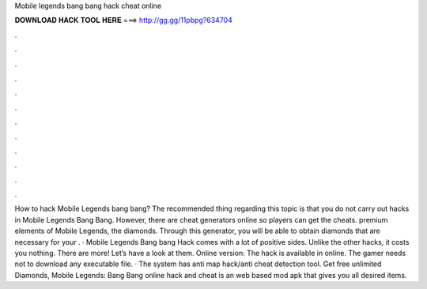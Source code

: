 Mobile legends bang bang hack cheat online

𝐃𝐎𝐖𝐍𝐋𝐎𝐀𝐃 𝐇𝐀𝐂𝐊 𝐓𝐎𝐎𝐋 𝐇𝐄𝐑𝐄 ===> http://gg.gg/11pbpg?634704

.

.

.

.

.

.

.

.

.

.

.

.

How to hack Mobile Legends bang bang? The recommended thing regarding this topic is that you do not carry out hacks in Mobile Legends Bang Bang. However, there are cheat generators online so players can get the cheats. premium elements of Mobile Legends, the diamonds. Through this generator, you will be able to obtain diamonds that are necessary for your . · Mobile Legends Bang bang Hack comes with a lot of positive sides. Unlike the other hacks, it costs you nothing. There are more! Let’s have a look at them. Online version: The hack is available in online. The gamer needs not to download any executable file. · The system has anti map hack/anti cheat detection tool. Get free unlimited Diamonds, Mobile Legends: Bang Bang online hack and cheat is an web based mod apk that gives you all desired items.